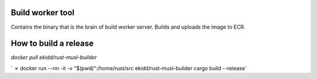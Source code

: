 Build worker tool
=================

Contains the binary that is the brain of build worker server.
Builds and uploads the image to ECR.


How to build a release
======================

`docker pull ekidd/rust-musl-builder`

` ✗ docker run --rm -it -v "$(pwd)":/home/rust/src ekidd/rust-musl-builder cargo build --release`
